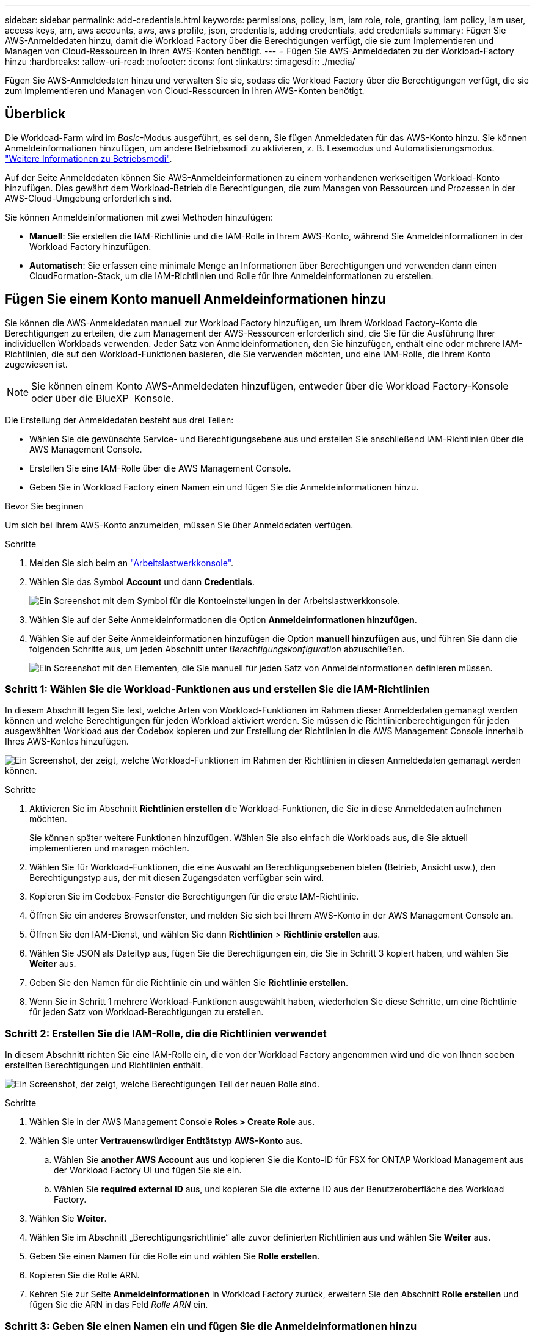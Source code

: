---
sidebar: sidebar 
permalink: add-credentials.html 
keywords: permissions, policy, iam, iam role, role, granting, iam policy, iam user, access keys, arn, aws accounts, aws, aws profile, json, credentials, adding credentials, add credentials 
summary: Fügen Sie AWS-Anmeldedaten hinzu, damit die Workload Factory über die Berechtigungen verfügt, die sie zum Implementieren und Managen von Cloud-Ressourcen in Ihren AWS-Konten benötigt. 
---
= Fügen Sie AWS-Anmeldedaten zu der Workload-Factory hinzu
:hardbreaks:
:allow-uri-read: 
:nofooter: 
:icons: font
:linkattrs: 
:imagesdir: ./media/


[role="lead"]
Fügen Sie AWS-Anmeldedaten hinzu und verwalten Sie sie, sodass die Workload Factory über die Berechtigungen verfügt, die sie zum Implementieren und Managen von Cloud-Ressourcen in Ihren AWS-Konten benötigt.



== Überblick

Die Workload-Farm wird im _Basic_-Modus ausgeführt, es sei denn, Sie fügen Anmeldedaten für das AWS-Konto hinzu. Sie können Anmeldeinformationen hinzufügen, um andere Betriebsmodi zu aktivieren, z. B. Lesemodus und Automatisierungsmodus. link:operational-modes.html["Weitere Informationen zu Betriebsmodi"].

Auf der Seite Anmeldedaten können Sie AWS-Anmeldeinformationen zu einem vorhandenen werkseitigen Workload-Konto hinzufügen. Dies gewährt dem Workload-Betrieb die Berechtigungen, die zum Managen von Ressourcen und Prozessen in der AWS-Cloud-Umgebung erforderlich sind.

Sie können Anmeldeinformationen mit zwei Methoden hinzufügen:

* *Manuell*: Sie erstellen die IAM-Richtlinie und die IAM-Rolle in Ihrem AWS-Konto, während Sie Anmeldeinformationen in der Workload Factory hinzufügen.
* *Automatisch*: Sie erfassen eine minimale Menge an Informationen über Berechtigungen und verwenden dann einen CloudFormation-Stack, um die IAM-Richtlinien und Rolle für Ihre Anmeldeinformationen zu erstellen.




== Fügen Sie einem Konto manuell Anmeldeinformationen hinzu

Sie können die AWS-Anmeldedaten manuell zur Workload Factory hinzufügen, um Ihrem Workload Factory-Konto die Berechtigungen zu erteilen, die zum Management der AWS-Ressourcen erforderlich sind, die Sie für die Ausführung Ihrer individuellen Workloads verwenden. Jeder Satz von Anmeldeinformationen, den Sie hinzufügen, enthält eine oder mehrere IAM-Richtlinien, die auf den Workload-Funktionen basieren, die Sie verwenden möchten, und eine IAM-Rolle, die Ihrem Konto zugewiesen ist.


NOTE: Sie können einem Konto AWS-Anmeldedaten hinzufügen, entweder über die Workload Factory-Konsole oder über die BlueXP  Konsole.

Die Erstellung der Anmeldedaten besteht aus drei Teilen:

* Wählen Sie die gewünschte Service- und Berechtigungsebene aus und erstellen Sie anschließend IAM-Richtlinien über die AWS Management Console.
* Erstellen Sie eine IAM-Rolle über die AWS Management Console.
* Geben Sie in Workload Factory einen Namen ein und fügen Sie die Anmeldeinformationen hinzu.


.Bevor Sie beginnen
Um sich bei Ihrem AWS-Konto anzumelden, müssen Sie über Anmeldedaten verfügen.

.Schritte
. Melden Sie sich beim an https://console.workloads.netapp.com/["Arbeitslastwerkkonsole"^].
. Wählen Sie das Symbol *Account* und dann *Credentials*.
+
image:screenshot-settings-icon.png["Ein Screenshot mit dem Symbol für die Kontoeinstellungen in der Arbeitslastwerkkonsole."]

. Wählen Sie auf der Seite Anmeldeinformationen die Option *Anmeldeinformationen hinzufügen*.
. Wählen Sie auf der Seite Anmeldeinformationen hinzufügen die Option *manuell hinzufügen* aus, und führen Sie dann die folgenden Schritte aus, um jeden Abschnitt unter _Berechtigungskonfiguration_ abzuschließen.
+
image:screenshot-add-credentials-manually.png["Ein Screenshot mit den Elementen, die Sie manuell für jeden Satz von Anmeldeinformationen definieren müssen."]





=== Schritt 1: Wählen Sie die Workload-Funktionen aus und erstellen Sie die IAM-Richtlinien

In diesem Abschnitt legen Sie fest, welche Arten von Workload-Funktionen im Rahmen dieser Anmeldedaten gemanagt werden können und welche Berechtigungen für jeden Workload aktiviert werden. Sie müssen die Richtlinienberechtigungen für jeden ausgewählten Workload aus der Codebox kopieren und zur Erstellung der Richtlinien in die AWS Management Console innerhalb Ihres AWS-Kontos hinzufügen.

image:screenshot-create-policies-manual.png["Ein Screenshot, der zeigt, welche Workload-Funktionen im Rahmen der Richtlinien in diesen Anmeldedaten gemanagt werden können."]

.Schritte
. Aktivieren Sie im Abschnitt *Richtlinien erstellen* die Workload-Funktionen, die Sie in diese Anmeldedaten aufnehmen möchten.
+
Sie können später weitere Funktionen hinzufügen. Wählen Sie also einfach die Workloads aus, die Sie aktuell implementieren und managen möchten.

. Wählen Sie für Workload-Funktionen, die eine Auswahl an Berechtigungsebenen bieten (Betrieb, Ansicht usw.), den Berechtigungstyp aus, der mit diesen Zugangsdaten verfügbar sein wird.
. Kopieren Sie im Codebox-Fenster die Berechtigungen für die erste IAM-Richtlinie.
. Öffnen Sie ein anderes Browserfenster, und melden Sie sich bei Ihrem AWS-Konto in der AWS Management Console an.
. Öffnen Sie den IAM-Dienst, und wählen Sie dann *Richtlinien* > *Richtlinie erstellen* aus.
. Wählen Sie JSON als Dateityp aus, fügen Sie die Berechtigungen ein, die Sie in Schritt 3 kopiert haben, und wählen Sie *Weiter* aus.
. Geben Sie den Namen für die Richtlinie ein und wählen Sie *Richtlinie erstellen*.
. Wenn Sie in Schritt 1 mehrere Workload-Funktionen ausgewählt haben, wiederholen Sie diese Schritte, um eine Richtlinie für jeden Satz von Workload-Berechtigungen zu erstellen.




=== Schritt 2: Erstellen Sie die IAM-Rolle, die die Richtlinien verwendet

In diesem Abschnitt richten Sie eine IAM-Rolle ein, die von der Workload Factory angenommen wird und die von Ihnen soeben erstellten Berechtigungen und Richtlinien enthält.

image:screenshot-create-role.png["Ein Screenshot, der zeigt, welche Berechtigungen Teil der neuen Rolle sind."]

.Schritte
. Wählen Sie in der AWS Management Console *Roles > Create Role* aus.
. Wählen Sie unter *Vertrauenswürdiger Entitätstyp* *AWS-Konto* aus.
+
.. Wählen Sie *another AWS Account* aus und kopieren Sie die Konto-ID für FSX for ONTAP Workload Management aus der Workload Factory UI und fügen Sie sie ein.
.. Wählen Sie *required external ID* aus, und kopieren Sie die externe ID aus der Benutzeroberfläche des Workload Factory.


. Wählen Sie *Weiter*.
. Wählen Sie im Abschnitt „Berechtigungsrichtlinie“ alle zuvor definierten Richtlinien aus und wählen Sie *Weiter* aus.
. Geben Sie einen Namen für die Rolle ein und wählen Sie *Rolle erstellen*.
. Kopieren Sie die Rolle ARN.
. Kehren Sie zur Seite *Anmeldeinformationen* in Workload Factory zurück, erweitern Sie den Abschnitt *Rolle erstellen* und fügen Sie die ARN in das Feld _Rolle ARN_ ein.




=== Schritt 3: Geben Sie einen Namen ein und fügen Sie die Anmeldeinformationen hinzu

Der letzte Schritt besteht darin, einen Namen für die Anmeldeinformationen in Workload Factory einzugeben.

.Schritte
. Erweitern Sie auf der Seite *Anmeldeinformationen* in Workload Factory die Option *Anmeldeinformationen Name*.
. Geben Sie den Namen ein, den Sie für diese Anmeldedaten verwenden möchten.
. Wählen Sie *Hinzufügen*, um die Anmeldeinformationen zu erstellen.


.Ergebnis
Die Anmeldeinformationen werden erstellt, und Sie werden zur Seite Anmeldedaten zurückgeführt.



== Fügen Sie Anmeldeinformationen zu einem Konto über CloudFormation hinzu

Sie können über einen AWS CloudFormation-Stack AWS-Anmeldedaten zur Workload-Farm hinzufügen, indem Sie die zu verwendenden Workload-Factory-Funktionen auswählen und dann den AWS CloudFormation-Stack in Ihrem AWS-Konto starten. CloudFormation erstellt die IAM-Richtlinien und IAM-Rolle auf Basis der von Ihnen ausgewählten Workload-Funktionen.

.Bevor Sie beginnen
* Um sich bei Ihrem AWS-Konto anzumelden, müssen Sie über Anmeldedaten verfügen.
* Sie müssen über die folgenden Berechtigungen in Ihrem AWS-Konto verfügen, wenn Sie Anmeldeinformationen mit einem CloudFormation-Stack hinzufügen:
+
[source, json]
----
{
  "Version": "2012-10-17",
  "Statement": [
    {
      "Effect": "Allow",
      "Action": [
        "cloudformation:CreateStack",
        "cloudformation:UpdateStack",
        "cloudformation:DeleteStack",
        "cloudformation:DescribeStacks",
        "cloudformation:DescribeStackEvents",
        "cloudformation:DescribeChangeSet",
        "cloudformation:ExecuteChangeSet",
        "cloudformation:ListStacks",
        "cloudformation:ListStackResources",
        "cloudformation:GetTemplate",
        "cloudformation:ValidateTemplate",
        "lambda:InvokeFunction",
        "iam:PassRole",
        "iam:CreateRole",
        "iam:UpdateAssumeRolePolicy",
        "iam:AttachRolePolicy",
        "iam:CreateServiceLinkedRole"
      ],
      "Resource": "*"
    }
  ]
}
----


.Schritte
. Melden Sie sich beim an https://console.workloads.netapp.com/["Arbeitslastwerkkonsole"^].
. Wählen Sie das Symbol *Account* und dann *Credentials*.
+
image:screenshot-settings-icon.png["Ein Screenshot mit dem Symbol für die Kontoeinstellungen in der Arbeitslastwerkkonsole."]

. Wählen Sie auf der Seite Anmeldeinformationen die Option *Anmeldeinformationen hinzufügen*.
. Wählen Sie *Add via AWS CloudFormation* aus.
+
image:screenshot-add-credentials-cloudformation.png["Ein Screenshot mit den Elementen, die definiert werden müssen, bevor Sie CloudFormation starten können, um die Anmeldeinformationen zu erstellen."]

. Aktivieren Sie unter *Create Policies* die Workload-Funktionen, die Sie in diese Anmeldedaten aufnehmen möchten, und wählen Sie eine Berechtigungsstufe für jeden Workload aus.
+
Sie können später weitere Funktionen hinzufügen. Wählen Sie also einfach die Workloads aus, die Sie aktuell implementieren und managen möchten.

. Geben Sie unter *Name der Anmeldeinformationen* den Namen ein, den Sie für diese Anmeldeinformationen verwenden möchten.
. Fügen Sie die Zugangsdaten von AWS CloudFormation hinzu:
+
.. Wählen Sie *Add* (oder wählen Sie *Redirect to CloudFormation*) und die Seite Redirect to CloudFormation wird angezeigt.
+
image:screenshot-redirect-cloudformation.png["Ein Screenshot, der zeigt, wie der CloudFormation-Stack zum Hinzufügen von Richtlinien und eine Rolle für die Werkseinstellungen des Workloads erstellt wird."]

.. Wenn Sie Single Sign-On (SSO) mit AWS verwenden, öffnen Sie eine separate Browser-Registerkarte und melden Sie sich bei der AWS-Konsole an, bevor Sie *Weiter* auswählen.
+
Sie sollten sich beim AWS-Konto anmelden, wo sich das FSX für ONTAP-Dateisystem befindet.

.. Wählen Sie auf der Seite „Umleiten zur CloudFormation“ die Option *Weiter*.
.. Wählen Sie auf der Seite „schneller Stapel erstellen“ unter „Funktionen“ *Ich bestätige, dass AWS CloudFormation IAM-Ressourcen erstellen könnte*.
.. Wählen Sie *Stapel erstellen*.
.. Kehren Sie zur Workload Factory zurück, und überwachen Sie die Seite Anmeldeinformationen, um zu überprüfen, ob die neuen Anmeldeinformationen ausgeführt werden oder ob sie hinzugefügt wurden.



